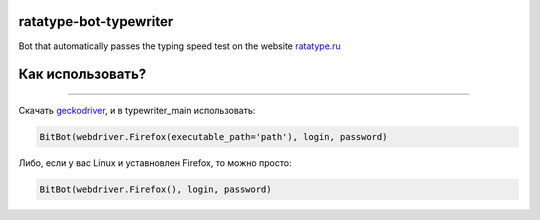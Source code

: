 ===========
ratatype-bot-typewriter
===========

Bot that automatically passes the typing speed test on the website `ratatype.ru <https://ratatype.ru>`_

===========
Как использовать?
===========
"""""""""""""""""""""""""""""""""""""""""""""""""""""""""""""""""

Скачать `geckodriver <https://github.com/mozilla/geckodriver/releases/>`_, и в typewriter_main использовать:

.. code-block:: python

  BitBot(webdriver.Firefox(executable_path='path'), login, password)
 
Либо, если у вас Linux и уставновлен Firefox, то можно просто:

.. code-block:: python

  BitBot(webdriver.Firefox(), login, password)
